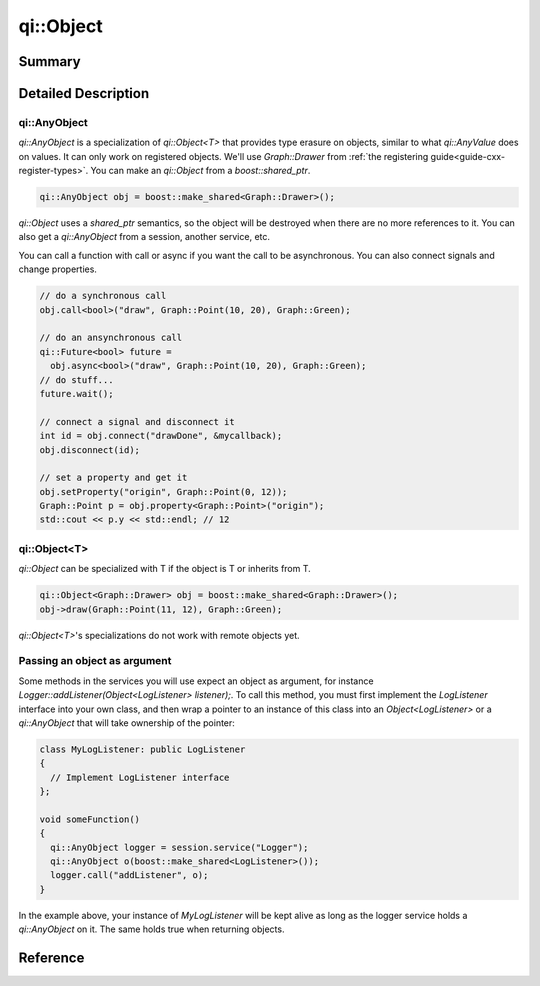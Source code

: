 .. _api-object:
.. cpp:namespace:: qi
.. cpp:auto_template:: True
.. default-role:: cpp:guess

qi::Object
**********

Summary
-------

.. cpp:brief::

Detailed Description
--------------------

qi::AnyObject
=============

`qi::AnyObject` is a specialization of `qi::Object<T>` that provides type
erasure on objects, similar to what `qi::AnyValue` does on values. It can only
work on registered objects. We'll use `Graph::Drawer` from :ref:`the
registering guide<guide-cxx-register-types>`. You can make an `qi::Object` from
a `boost::shared_ptr`.

.. code-block:: cpp

  qi::AnyObject obj = boost::make_shared<Graph::Drawer>();

`qi::Object` uses a `shared_ptr` semantics, so the object will be destroyed when
there are no more references to it. You can also get a `qi::AnyObject` from a
session, another service, etc.

You can call a function with call or async if you want the call to be
asynchronous. You can also connect signals and change properties.

.. code-block:: cpp

  // do a synchronous call
  obj.call<bool>("draw", Graph::Point(10, 20), Graph::Green);

  // do an ansynchronous call
  qi::Future<bool> future =
    obj.async<bool>("draw", Graph::Point(10, 20), Graph::Green);
  // do stuff...
  future.wait();

  // connect a signal and disconnect it
  int id = obj.connect("drawDone", &mycallback);
  obj.disconnect(id);

  // set a property and get it
  obj.setProperty("origin", Graph::Point(0, 12));
  Graph::Point p = obj.property<Graph::Point>("origin");
  std::cout << p.y << std::endl; // 12

qi::Object<T>
=============

`qi::Object` can be specialized with T if the object is T or inherits from T.

.. code-block:: cpp

  qi::Object<Graph::Drawer> obj = boost::make_shared<Graph::Drawer>();
  obj->draw(Graph::Point(11, 12), Graph::Green);

`qi::Object<T>`'s specializations do not work with remote objects yet.

Passing an object as argument
=============================

Some methods in the services you will use expect an object as argument, for
instance *Logger::addListener(Object<LogListener> listener);*. To call this
method, you must first implement the *LogListener* interface into your own
class, and then wrap a pointer to an instance of this class into an
*Object<LogListener>* or a *qi::AnyObject* that will take ownership of the
pointer:

.. code-block:: cpp

  class MyLogListener: public LogListener
  {
    // Implement LogListener interface
  };

  void someFunction()
  {
    qi::AnyObject logger = session.service("Logger");
    qi::AnyObject o(boost::make_shared<LogListener>());
    logger.call("addListener", o);
  }

In the example above, your instance of *MyLogListener* will be kept alive as
long as the logger service holds a *qi::AnyObject* on it. The same holds true
when returning objects.


Reference
---------

.. cpp:autotypedef:: qi::AnyObject

.. cpp:autoclassinherits:: qi::Object, qi::detail::GenericObjectBounce
